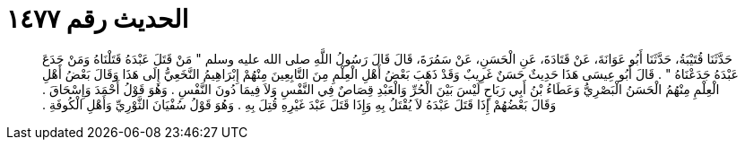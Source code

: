 
= الحديث رقم ١٤٧٧

[quote.hadith]
حَدَّثَنَا قُتَيْبَةُ، حَدَّثَنَا أَبُو عَوَانَةَ، عَنْ قَتَادَةَ، عَنِ الْحَسَنِ، عَنْ سَمُرَةَ، قَالَ قَالَ رَسُولُ اللَّهِ صلى الله عليه وسلم ‏"‏ مَنْ قَتَلَ عَبْدَهُ قَتَلْنَاهُ وَمَنْ جَدَعَ عَبْدَهُ جَدَعْنَاهُ ‏"‏ ‏.‏ قَالَ أَبُو عِيسَى هَذَا حَدِيثٌ حَسَنٌ غَرِيبٌ وَقَدْ ذَهَبَ بَعْضُ أَهْلِ الْعِلْمِ مِنَ التَّابِعِينَ مِنْهُمْ إِبْرَاهِيمُ النَّخَعِيُّ إِلَى هَذَا وَقَالَ بَعْضُ أَهْلِ الْعِلْمِ مِنْهُمُ الْحَسَنُ الْبَصْرِيُّ وَعَطَاءُ بْنُ أَبِي رَبَاحٍ لَيْسَ بَيْنَ الْحُرِّ وَالْعَبْدِ قِصَاصٌ فِي النَّفْسِ وَلاَ فِيمَا دُونَ النَّفْسِ ‏.‏ وَهُوَ قَوْلُ أَحْمَدَ وَإِسْحَاقَ ‏.‏ وَقَالَ بَعْضُهُمْ إِذَا قَتَلَ عَبْدَهُ لاَ يُقْتَلُ بِهِ وَإِذَا قَتَلَ عَبْدَ غَيْرِهِ قُتِلَ بِهِ ‏.‏ وَهُوَ قَوْلُ سُفْيَانَ الثَّوْرِيِّ وَأَهْلِ الْكُوفَةِ ‏.‏